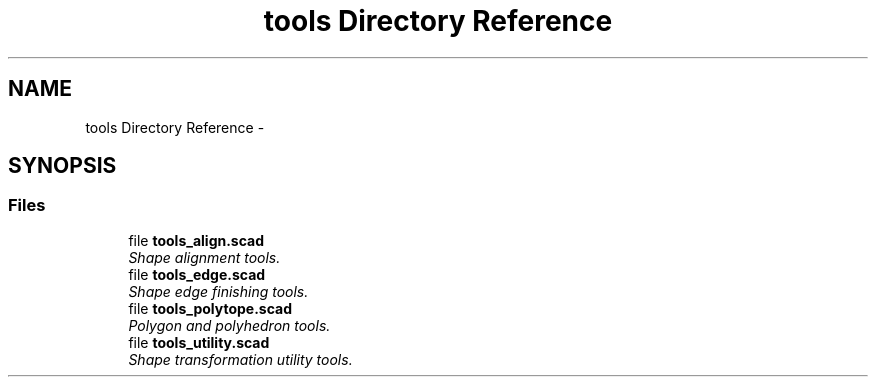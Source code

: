 .TH "tools Directory Reference" 3 "Tue Apr 4 2017" "Version v0.6" "omdl" \" -*- nroff -*-
.ad l
.nh
.SH NAME
tools Directory Reference \- 
.SH SYNOPSIS
.br
.PP
.SS "Files"

.in +1c
.ti -1c
.RI "file \fBtools_align\&.scad\fP"
.br
.RI "\fIShape alignment tools\&. \fP"
.ti -1c
.RI "file \fBtools_edge\&.scad\fP"
.br
.RI "\fIShape edge finishing tools\&. \fP"
.ti -1c
.RI "file \fBtools_polytope\&.scad\fP"
.br
.RI "\fIPolygon and polyhedron tools\&. \fP"
.ti -1c
.RI "file \fBtools_utility\&.scad\fP"
.br
.RI "\fIShape transformation utility tools\&. \fP"
.in -1c
